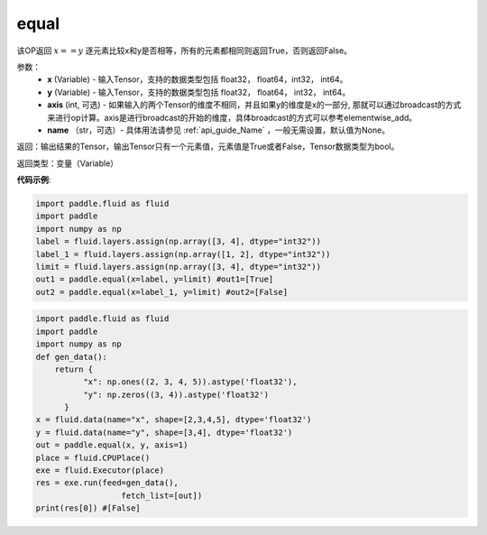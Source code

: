 .. _cn_api_tensor_equal:

equal
-------------------------------
.. py:function:: paddle.equal(x, y, axis=-1, name=None)

该OP返回 :math:`x==y` 逐元素比较x和y是否相等，所有的元素都相同则返回True，否则返回False。

参数：
    - **x** (Variable) - 输入Tensor，支持的数据类型包括 float32， float64，int32， int64。
    - **y** (Variable) - 输入Tensor，支持的数据类型包括 float32， float64， int32， int64。
    - **axis** (int, 可选) - 如果输入的两个Tensor的维度不相同，并且如果y的维度是x的一部分, 那就可以通过broadcast的方式来进行op计算。axis是进行broadcast的开始的维度，具体broadcast的方式可以参考elementwise_add。 
    - **name** （str，可选）- 具体用法请参见 :ref:`api_guide_Name` ，一般无需设置，默认值为None。
    

返回：输出结果的Tensor，输出Tensor只有一个元素值，元素值是True或者False，Tensor数据类型为bool。

返回类型：变量（Variable）

**代码示例**:

.. code-block:: python

    import paddle.fluid as fluid
    import paddle
    import numpy as np
    label = fluid.layers.assign(np.array([3, 4], dtype="int32"))
    label_1 = fluid.layers.assign(np.array([1, 2], dtype="int32"))
    limit = fluid.layers.assign(np.array([3, 4], dtype="int32"))
    out1 = paddle.equal(x=label, y=limit) #out1=[True]
    out2 = paddle.equal(x=label_1, y=limit) #out2=[False]

.. code-block:: python

    import paddle.fluid as fluid
    import paddle
    import numpy as np
    def gen_data():
        return {
              "x": np.ones((2, 3, 4, 5)).astype('float32'),
              "y": np.zeros((3, 4)).astype('float32')
          }
    x = fluid.data(name="x", shape=[2,3,4,5], dtype='float32')
    y = fluid.data(name="y", shape=[3,4], dtype='float32')
    out = paddle.equal(x, y, axis=1)
    place = fluid.CPUPlace()
    exe = fluid.Executor(place)
    res = exe.run(feed=gen_data(),
                      fetch_list=[out])
    print(res[0]) #[False]
